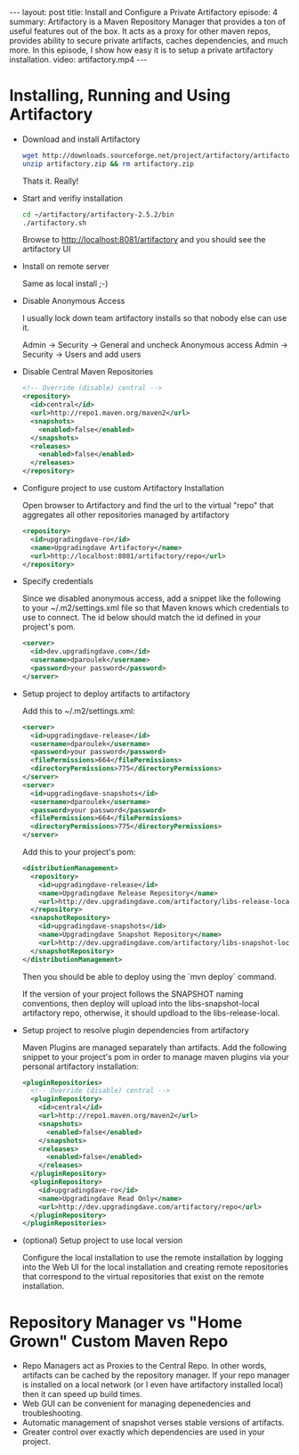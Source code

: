 #+BEGIN_HTML
---
layout: post
title: Install and Configure a Private Artifactory
episode: 4
summary: Artifactory is a Maven Repository Manager that provides a ton of useful features out of the box. It acts as a proxy for other maven repos, provides ability to secure private artifacts, caches dependencies, and much more. In this episode, I show how easy it is to setup a private artifactory installation. 
video: artifactory.mp4
---
#+END_HTML

* Installing, Running and Using Artifactory

- Download and install Artifactory

  #+BEGIN_SRC sh
  wget http://downloads.sourceforge.net/project/artifactory/artifactory/2.5.2/artifactory-2.5.2.zip
  unzip artifactory.zip && rm artifactory.zip
  #+END_SRC

  Thats it. Really!

- Start and verifiy installation
 
  #+BEGIN_SRC sh
  cd ~/artifactory/artifactory-2.5.2/bin
  ./artifactory.sh
  #+END_SRC

  Browse to http://localhost:8081/artifactory and you should see the artifactory UI

- Install on remote server

  Same as local install ;-)

- Disable Anonymous Access

  I usually lock down team artifactory installs so that nobody else can use it. 

  Admin -> Security -> General and uncheck Anonymous access
  Admin -> Security -> Users and add users

- Disable Central Maven Repositories

  #+BEGIN_SRC xml
    <!-- Override (disable) central -->
    <repository>
      <id>central</id>
      <url>http://repo1.maven.org/maven2</url>
      <snapshots>
        <enabled>false</enabled>
      </snapshots>
      <releases>
        <enabled>false</enabled>
      </releases>
    </repository>
  #+END_SRC

- Configure project to use custom Artifactory Installation

  Open browser to Artifactory and find the url to the virtual "repo"
  that aggregates all other repositories managed by artifactory

  #+BEGIN_SRC xml
    <repository>
      <id>upgradingdave-ro</id>
      <name>Upgradingdave Artifactory</name>
      <url>http://localhost:8081/artifactory/repo</url>
    </repository>
  #+END_SRC

- Specify credentials 

  Since we disabled anonymous access, add a snippet like the following
  to your ~/.m2/settings.xml file so that Maven knows which
  credentials to use to connect. The id below should match the id
  defined in your project's pom.

  #+BEGIN_SRC xml
    <server>  
      <id>dev.upgradingdave.com</id>
      <username>dparoulek</username>
      <password>your password</password>
    </server>
  #+END_SRC

- Setup project to deploy artifacts to artifactory

  Add this to ~/.m2/settings.xml: 

  #+BEGIN_SRC xml
    <server>  
      <id>upgradingdave-release</id>
      <username>dparoulek</username>
      <password>your password</password>
      <filePermissions>664</filePermissions>
      <directoryPermissions>775</directoryPermissions>
    </server>
    <server>  
      <id>upgradingdave-snapshots</id>
      <username>dparoulek</username>
      <password>your password</password>
      <filePermissions>664</filePermissions>
      <directoryPermissions>775</directoryPermissions>
    </server>
  #+END_SRC

  Add this to your project's pom: 

  #+BEGIN_SRC xml
  <distributionManagement>
    <repository>
      <id>upgradingdave-release</id>
      <name>Upgradingdave Release Repository</name>
      <url>http://dev.upgradingdave.com/artifactory/libs-release-local</url>
    </repository>
    <snapshotRepository>
      <id>upgradingdave-snapshots</id>
      <name>Upgradingdave Snapshot Repository</name>
      <url>http://dev.upgradingdave.com/artifactory/libs-snapshot-local</url>
    </snapshotRepository>
  </distributionManagement>
  #+END_SRC

  Then you should be able to deploy using the `mvn deploy` command. 
  
  If the version of your project follows the SNAPSHOT naming
  conventions, then deploy will upload into the libs-snapshot-local
  artifactory repo, otherwise, it should updload to the
  libs-release-local.

- Setup project to resolve plugin dependencies from artifactory

  Maven Plugins are managed separately than artifacts. Add the
  following snippet to your project's pom in order to manage maven
  plugins via your personal artifactory installation:

  #+BEGIN_SRC xml
  <pluginRepositories>
    <!-- Override (disable) central -->
    <pluginRepository>
      <id>central</id>
      <url>http://repo1.maven.org/maven2</url>
      <snapshots>
        <enabled>false</enabled>
      </snapshots>
      <releases>
        <enabled>false</enabled>
      </releases>
    </pluginRepository>
    <pluginRepository>
      <id>upgradingdave-ro</id>
      <name>Upgradingdave Read Only</name>
      <url>http://dev.upgradingdave.com/artifactory/repo</url>
    </pluginRepository>
  </pluginRepositories>
  #+END_SRC

- (optional) Setup project to use local version

  Configure the local installation to use the remote installation by
  logging into the Web UI for the local installation and creating
  remote repositories that correspond to the virtual repositories that
  exist on the remote installation.

* Repository Manager vs "Home Grown" Custom Maven Repo

- Repo Managers act as Proxies to the Central Repo. In other words,
  artifacts can be cached by the repository manager. If your repo manager
  is installed on a local network (or I even have artifactory
  installed local) then it can speed up build times.
- Web GUI can be convenient for managing depenedencies and troubleshooting.
- Automatic management of snapshot verses stable versions of artifacts.
- Greater control over exactly which dependencies are used in your project. 

